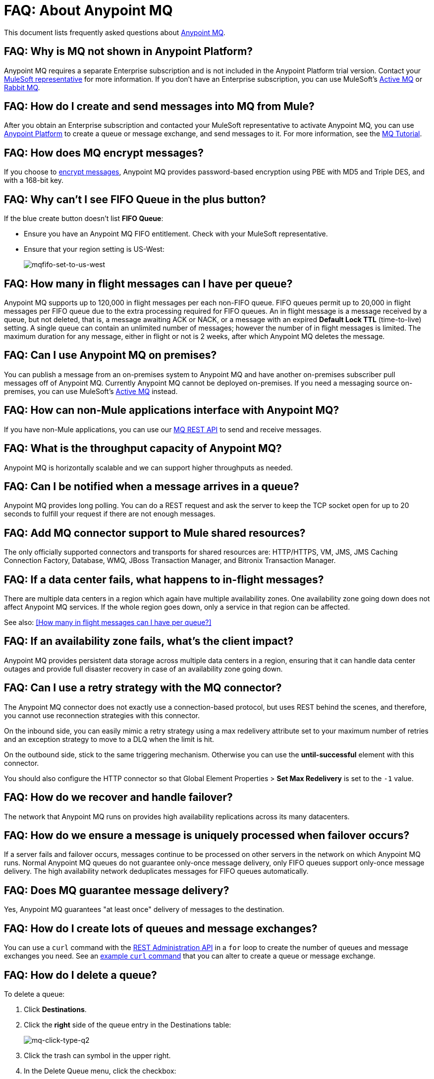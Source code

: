 = FAQ: About Anypoint MQ
:keywords: mq, faq, questions, answers

This document lists frequently asked questions about link:/anypoint-mq[Anypoint MQ].

== FAQ: Why is MQ not shown in Anypoint Platform?

Anypoint MQ requires a separate Enterprise subscription and is not included in the Anypoint Platform trial version. Contact your mailto:support@mulesoft.com[MuleSoft representative] for more information. If you don't have an Enterprise subscription,
you can use MuleSoft's link:/mule-user-guide/v/3.8/amqp-connector[Active MQ] or link:https://www.rabbitmq.com/[Rabbit MQ].

== FAQ: How do I create and send messages into MQ from Mule?

After you obtain an Enterprise subscription and contacted your MuleSoft representative to activate Anypoint MQ, you can use link:https://anypoint.mulesoft.com/#/signin[Anypoint Platform] to create a queue or message exchange, and send messages to it. For more information, see the link:/anypoint-mq/mq-tutorial[MQ Tutorial].

== FAQ: How does MQ encrypt messages?

If you choose to link:/anypoint-mq/mq-queues#create-a-queue[encrypt messages], Anypoint MQ provides 
password-based encryption using PBE with MD5 and Triple DES, and with a 168-bit key.

== FAQ: Why can't I see FIFO Queue in the plus button?

If the blue create button doesn't list *FIFO Queue*:

* Ensure you have an Anypoint MQ FIFO entitlement. Check with your MuleSoft representative.
* Ensure that your region setting is US-West:
+
image:mqfifo-set-to-us-west.png[mqfifo-set-to-us-west]

== FAQ: How many in flight messages can I have per queue?

Anypoint MQ supports up to 120,000 in flight messages per each non-FIFO queue. FIFO queues permit up to 20,000 in 
flight messages per FIFO queue due to the extra processing required for FIFO queues. 
An in flight message is a message received 
by a queue, but not deleted, that is, a message awaiting ACK or NACK, or a message with an expired 
*Default Lock TTL* (time-to-live) setting. A single queue can contain an unlimited number of
messages; however the number of in flight messages is limited. The maximum duration for any message, either in
flight or not is 2 weeks, after which Anypoint MQ deletes the message.

== FAQ: Can I use Anypoint MQ on premises?

You can publish a message from an on-premises system to Anypoint MQ and have another on-premises subscriber pull messages off of Anypoint MQ.
Currently Anypoint MQ cannot be deployed on-premises. If you need a messaging source on-premises, you can use MuleSoft's  link:/mule-user-guide/v/3.8/amqp-connector[Active MQ] instead.

== FAQ: How can non-Mule applications interface with Anypoint MQ?

If you have non-Mule applications, you can use our link:/anypoint-mq/mq-apis[MQ REST API] to send and receive messages.

== FAQ: What is the throughput capacity of Anypoint MQ?

Anypoint MQ is horizontally scalable and we can support higher throughputs as needed.

== FAQ: Can I be notified when a message arrives in a queue?

Anypoint MQ provides long polling. You can do a REST request and ask the server
to keep the TCP socket open for up to 20 seconds to fulfill your request if there are not enough messages.

== FAQ: Add MQ connector support to Mule shared resources?

The only officially supported connectors and transports for shared resources are: HTTP/HTTPS, VM, JMS, JMS Caching Connection Factory, Database, WMQ, JBoss Transaction Manager, and Bitronix Transaction Manager.

== FAQ: If a data center fails, what happens to in-flight messages?

There are multiple data centers in a region which again have multiple availability zones. One availability zone going down does not affect Anypoint MQ services. If the whole region goes down, only a service in that region can be affected.

See also: <<How many in flight messages can I have per queue?>>

== FAQ: If an availability zone fails, what's the client impact?

Anypoint MQ provides persistent data storage across multiple data centers in a region, ensuring that it can handle data center outages and provide full disaster recovery in case of an availability zone going down.

== FAQ: Can I use a retry strategy with the MQ connector?

The Anypoint MQ connector does not exactly use a connection-based protocol,
but uses REST behind the scenes, and therefore,
you cannot use reconnection strategies with this connector.

On the inbound side, you can easily mimic a retry strategy using a max redelivery attribute set to your maximum number of retries and an exception strategy to move to a DLQ when the limit is hit.

On the outbound side, stick to the same triggering mechanism.
Otherwise you can use the *until-successful* element with this connector.

You should also configure the HTTP connector so that Global Element Properties > *Set Max Redelivery* is set to the `-1` value.

== FAQ: How do we recover and handle failover?

The network that Anypoint MQ runs on provides high availability replications across its many datacenters.

== FAQ: How do we ensure a message is uniquely processed when failover occurs?

If a server fails and failover occurs, messages continue to be processed on other servers in the network on which Anypoint MQ runs. Normal Anypoint MQ queues do not guarantee only-once message delivery, only FIFO queues support only-once message delivery. The high availability network deduplicates messages for FIFO queues automatically.

== FAQ: Does MQ guarantee message delivery?

Yes, Anypoint MQ guarantees "at least once" delivery of messages to the destination.

== FAQ: How do I create lots of queues and message exchanges?

You can use a `curl` command with the link:/anypoint-mq/mq-apis#mqadminapi[REST Administration API] in a `for` loop to create the number of queues and message exchanges you need. See an link:/anypoint-mq/mq-apis#excoliuscu[example `curl` command] that you can alter to create a queue or message exchange.

== FAQ: How do I delete a queue?

To delete a queue:

. Click *Destinations*.
. Click the *right* side of the queue entry in the Destinations table:
+
image:mq-click-type-q2.png[mq-click-type-q2]
+
. Click the trash can symbol in the upper right.
. In the Delete Queue menu, click the checkbox:
+
image:mq-delete-queue.png[mq-delete-queue]
+
. Click *Delete Queue*.

*Note*: The time it takes to delete or purge a queue is approximately one minute. During this time, the status of the affected queue may not be updated.

== FAQ: How do I delete a message exchange?

To delete a message exchange:

. Click *Destinations*.
. Click the *right* side of the message exchange entry in the Destinations table:
+
image:mq-click-type-x2.png[mq-click-type-x2]
+
. Click the trash can symbol in the upper right.
. In the Delete Exchange menu, click the checkbox:
+
image:mq-delete-exchange.png[mq-delete-exchange]
+
. Click *Delete Exchange*.

== See Also

* link:/anypoint-mq/[Anypoint MQ]

